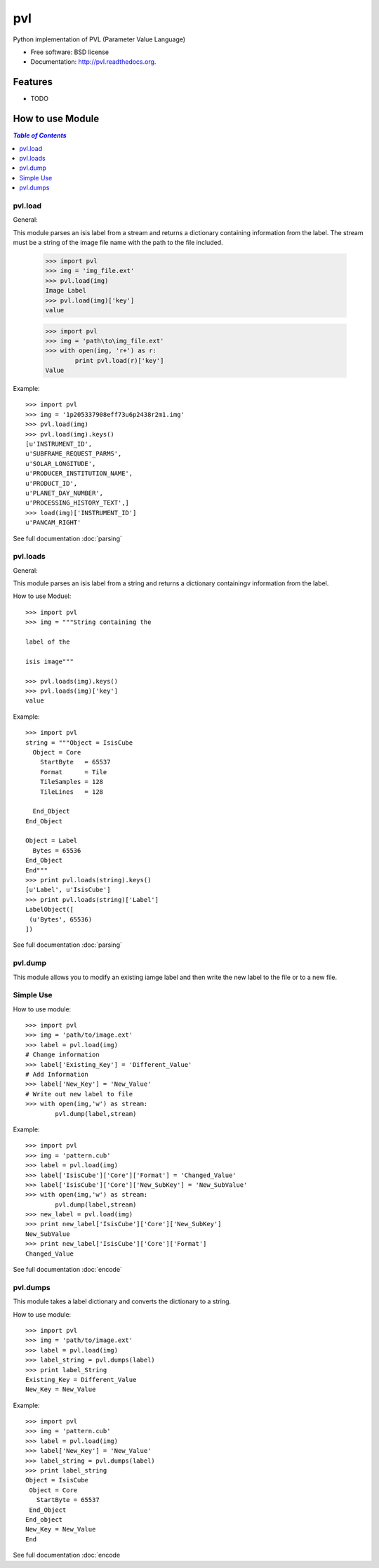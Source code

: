 ===============================
pvl
===============================

.. image:: https://badge.fury.io/py/pvl.svg
    :target: http://badge.fury.io/py/pvl

.. image:: https://travis-ci.org/planetarypy/pvl.svg?branch=master
        :target: https://travis-ci.org/planetarypy/pvl

.. image:: https://pypip.in/d/pvl/badge.png
        :target: https://pypi.python.org/pypi/pvl


Python implementation of PVL (Parameter Value Language)

* Free software: BSD license
* Documentation: http://pvl.readthedocs.org.

Features
--------

* TODO

How to use Module
--------------------

.. contents:: `Table of Contents`
	:local:

pvl.load
+++++++++

General:: 

This module parses an isis label from a stream and returns a dictionary 
containing information from the label. The stream must be a string of the image 
file name with the path to the file included.

 >>> import pvl
 >>> img = 'img_file.ext'
 >>> pvl.load(img)
 Image Label
 >>> pvl.load(img)['key']
 value

 >>> import pvl
 >>> img = 'path\to\img_file.ext'
 >>> with open(img, 'r+') as r:
         print pvl.load(r)['key']
 Value

Example::

 >>> import pvl
 >>> img = '1p205337908eff73u6p2438r2m1.img'
 >>> pvl.load(img)
 >>> pvl.load(img).keys()
 [u'INSTRUMENT_ID',
 u'SUBFRAME_REQUEST_PARMS',
 u'SOLAR_LONGITUDE',
 u'PRODUCER_INSTITUTION_NAME',
 u'PRODUCT_ID',
 u'PLANET_DAY_NUMBER',
 u'PROCESSING_HISTORY_TEXT',]
 >>> load(img)['INSTRUMENT_ID']
 u'PANCAM_RIGHT'

See full documentation :doc:`parsing`

pvl.loads
+++++++++

General::

This module parses an isis label from a string and returns a dictionary 
containingv information from the label. 

How to use Moduel::
 
 >>> import pvl
 >>> img = """String containing the 

 label of the 

 isis image"""

 >>> pvl.loads(img).keys()
 >>> pvl.loads(img)['key']
 value


Example::

 >>> import pvl
 string = """Object = IsisCube
   Object = Core
     StartByte   = 65537
     Format      = Tile
     TileSamples = 128
     TileLines   = 128

   End_Object
 End_Object

 Object = Label
   Bytes = 65536
 End_Object
 End"""
 >>> print pvl.loads(string).keys()
 [u'Label', u'IsisCube']
 >>> print pvl.loads(string)['Label']
 LabelObject([
  (u'Bytes', 65536)
 ])

See full documentation :doc:`parsing`

pvl.dump
++++++++

This module allows you to modify an existing iamge label and then write the
new label to the file or to a new file.

Simple Use
+++++++++++

How to use module::

 >>> import pvl
 >>> img = 'path/to/image.ext'
 >>> label = pvl.load(img)
 # Change information
 >>> label['Existing_Key'] = 'Different_Value'
 # Add Information
 >>> label['New_Key'] = 'New_Value'
 # Write out new label to file
 >>> with open(img,'w') as stream:
         pvl.dump(label,stream)

Example::

 >>> import pvl
 >>> img = 'pattern.cub'
 >>> label = pvl.load(img)
 >>> label['IsisCube']['Core']['Format'] = 'Changed_Value'
 >>> label['IsisCube']['Core']['New_SubKey'] = 'New_SubValue'
 >>> with open(img,'w') as stream:
         pvl.dump(label,stream)
 >>> new_label = pvl.load(img)
 >>> print new_label['IsisCube']['Core']['New_SubKey']
 New_SubValue
 >>> print new_label['IsisCube']['Core']['Format']
 Changed_Value

See full documentation :doc:`encode`

pvl.dumps
+++++++++

This module takes a label dictionary and converts the dictionary to a string.

How to use module::

 >>> import pvl
 >>> img = 'path/to/image.ext'
 >>> label = pvl.load(img)
 >>> label_string = pvl.dumps(label)
 >>> print label_String
 Existing_Key = Different_Value
 New_Key = New_Value

Example::
 
 >>> import pvl
 >>> img = 'pattern.cub'
 >>> label = pvl.load(img)
 >>> label['New_Key'] = 'New_Value'
 >>> label_string = pvl.dumps(label)
 >>> print label_string
 Object = IsisCube
  Object = Core
    StartByte = 65537
  End_Object
 End_object
 New_Key = New_Value
 End


See full documentation :doc:`encode

